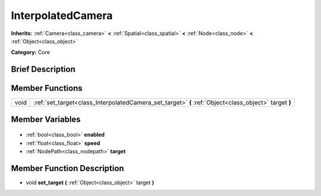 .. Generated automatically by doc/tools/makerst.py in Godot's source tree.
.. DO NOT EDIT THIS FILE, but the InterpolatedCamera.xml source instead.
.. The source is found in doc/classes or modules/<name>/doc_classes.

.. _class_InterpolatedCamera:

InterpolatedCamera
==================

**Inherits:** :ref:`Camera<class_camera>` **<** :ref:`Spatial<class_spatial>` **<** :ref:`Node<class_node>` **<** :ref:`Object<class_object>`

**Category:** Core

Brief Description
-----------------



Member Functions
----------------

+-------+-------------------------------------------------------------------------------------------------------+
| void  | :ref:`set_target<class_InterpolatedCamera_set_target>` **(** :ref:`Object<class_object>` target **)** |
+-------+-------------------------------------------------------------------------------------------------------+

Member Variables
----------------

  .. _class_InterpolatedCamera_enabled:

- :ref:`bool<class_bool>` **enabled**

  .. _class_InterpolatedCamera_speed:

- :ref:`float<class_float>` **speed**

  .. _class_InterpolatedCamera_target:

- :ref:`NodePath<class_nodepath>` **target**


Member Function Description
---------------------------

.. _class_InterpolatedCamera_set_target:

- void **set_target** **(** :ref:`Object<class_object>` target **)**



